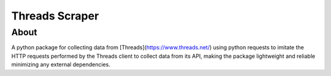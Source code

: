 Threads Scraper
===============

About
------------
A python package for collecting data from [Threads](https://www.threads.net/)
using python requests to imitate the HTTP requests performed by the Threads client 
to collect data from its API, making the package lightweight and reliable minimizing
any external dependencies.